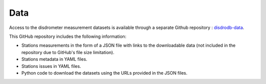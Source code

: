 =========================
Data
=========================


Access to the disdrometer measurement datasets is available through a separate Github repository : `disdrodb-data <https://github.com/ltelab/disdrodb-data>`__.


This GitHub repository includes the following information:

- Stations measurements in the form of a JSON file with links to the downloadable data (not included in the repository due to GitHub's file size limitation).
- Stations metadata in YAML files.
- Stations issues in YAML files.
- Python code to download the datasets using the URLs provided in the JSON files.


